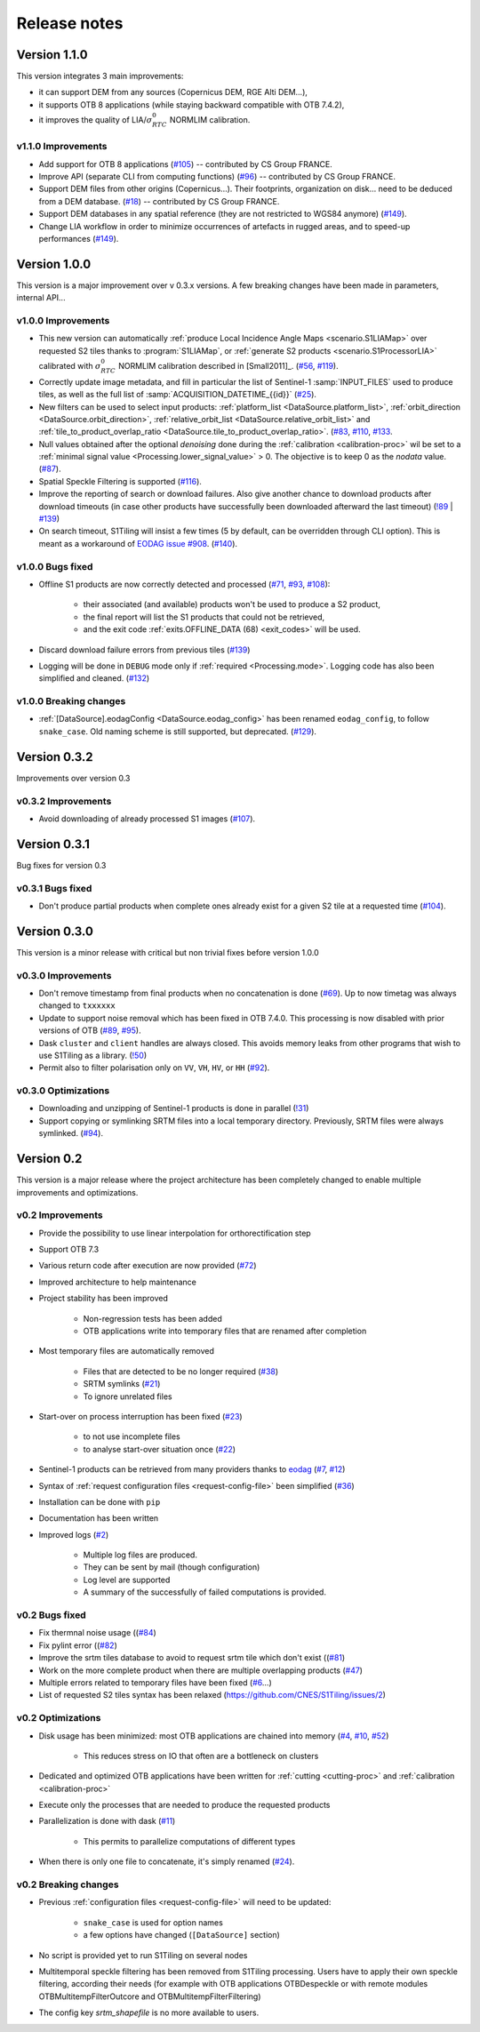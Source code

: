 .. _release_notes:

Release notes
=============

Version 1.1.0
-------------

This version integrates 3 main improvements:

- it can support DEM from any sources (Copernicus DEM, RGE Alti DEM...),
- it supports OTB 8 applications (while staying backward compatible with OTB
  7.4.2),
- it improves the quality of LIA/:math:`σ^0_{RTC}` NORMLIM calibration.

v1.1.0 Improvements
+++++++++++++++++++

- Add support for OTB 8 applications
  (`#105 <https://gitlab.orfeo-toolbox.org/s1-tiling/s1tiling/-/issues/105>`_)
  -- contributed by CS Group FRANCE.
- Improve API (separate CLI from computing functions)
  (`#96 <https://gitlab.orfeo-toolbox.org/s1-tiling/s1tiling/-/issues/96>`_) --
  contributed by CS Group FRANCE.
- Support DEM files from other origins (Copernicus...). Their footprints,
  organization on disk... need to be deduced from a DEM database.
  (`#18 <https://gitlab.orfeo-toolbox.org/s1-tiling/s1tiling/-/issues/18>`_) --
  contributed by CS Group FRANCE.
- Support DEM databases in any spatial reference (they are not restricted to
  WGS84 anymore)
  (`#149 <https://gitlab.orfeo-toolbox.org/s1-tiling/s1tiling/-/issues/149>`_).
- Change LIA workflow in order to minimize occurrences of artefacts in rugged
  areas, and to speed-up performances
  (`#149 <https://gitlab.orfeo-toolbox.org/s1-tiling/s1tiling/-/issues/149>`_).


Version 1.0.0
-------------

This version is a major improvement over v 0.3.x versions. A few breaking
changes have been made in parameters, internal API...

v1.0.0 Improvements
+++++++++++++++++++

- This new version can automatically :ref:`produce Local Incidence Angle Maps
  <scenario.S1LIAMap>` over requested S2 tiles thanks to :program:`S1LIAMap`,
  or :ref:`generate S2 products <scenario.S1ProcessorLIA>` calibrated with
  :math:`σ^0_{RTC}` NORMLIM calibration described in [Small2011]_.
  (`#56 <https://gitlab.orfeo-toolbox.org/s1-tiling/s1tiling/-/issues/56>`_,
  `#119 <https://gitlab.orfeo-toolbox.org/s1-tiling/s1tiling/-/issues/119>`_).

- Correctly update image metadata, and fill in particular the list of
  Sentinel-1 :samp:`INPUT_FILES` used to produce tiles, as well as the full
  list of :samp:`ACQUISITION_DATETIME_{{id}}`
  (`#25 <https://gitlab.orfeo-toolbox.org/s1-tiling/s1tiling/-/issues/25>`_).

- New filters can be used to select input products: :ref:`platform_list
  <DataSource.platform_list>`, :ref:`orbit_direction
  <DataSource.orbit_direction>`, :ref:`relative_orbit_list
  <DataSource.relative_orbit_list>` and :ref:`tile_to_product_overlap_ratio
  <DataSource.tile_to_product_overlap_ratio>`.
  (`#83 <https://gitlab.orfeo-toolbox.org/s1-tiling/s1tiling/-/issues/83>`_,
  `#110 <https://gitlab.orfeo-toolbox.org/s1-tiling/s1tiling/-/issues/110>`_,
  `#133 <https://gitlab.orfeo-toolbox.org/s1-tiling/s1tiling/-/issues/133>`_.

- Null values obtained after the optional *denoising* done during the
  :ref:`calibration <calibration-proc>` wil be set to a :ref:`minimal signal
  value <Processing.lower_signal_value>` > 0. The objective is to keep 0 as the
  *nodata* value.
  (`#87 <https://gitlab.orfeo-toolbox.org/s1-tiling/s1tiling/-/issues/87>`_).

- Spatial Speckle Filtering is supported
  (`#116 <https://gitlab.orfeo-toolbox.org/s1-tiling/s1tiling/-/issues/116>`_).

- Improve the reporting of search or download failures. Also give another
  chance to download products after download timeouts (in case other products
  have successfully been downloaded afterward the last timeout)
  (`!89 <https://gitlab.orfeo-toolbox.org/s1-tiling/s1tiling/-/merge_requests/89>`_
  | `#139 <https://gitlab.orfeo-toolbox.org/s1-tiling/s1tiling/-/issues/139>`_)

- On search timeout, S1Tiling will insist a few times (5 by default, can be
  overridden through CLI option). This is meant as a workaround of `EODAG issue
  #908 <https://github.com/CS-SI/eodag/issues/908>`_.
  (`#140 <https://gitlab.orfeo-toolbox.org/s1-tiling/s1tiling/-/issues/140>`_).

v1.0.0 Bugs fixed
+++++++++++++++++

- Offline S1 products are now correctly detected and processed
  (`#71 <https://gitlab.orfeo-toolbox.org/s1-tiling/s1tiling/-/issues/71>`_,
  `#93 <https://gitlab.orfeo-toolbox.org/s1-tiling/s1tiling/-/issues/93>`_,
  `#108 <https://gitlab.orfeo-toolbox.org/s1-tiling/s1tiling/-/issues/108>`_):

    - their associated (and available) products won't be used to produce a S2
      product,
    - the final report will list the S1 products that could not be retrieved,
    - and the exit code :ref:`exits.OFFLINE_DATA (68) <exit_codes>` will be
      used.

- Discard download failure errors from previous tiles
  (`#139 <https://gitlab.orfeo-toolbox.org/s1-tiling/s1tiling/-/issues/139>`_)

- Logging will be done in ``DEBUG`` mode only if :ref:`required
  <Processing.mode>`. Logging code has also been simplified and cleaned.
  (`#132 <https://gitlab.orfeo-toolbox.org/s1-tiling/s1tiling/-/issues/132>`_)

v1.0.0 Breaking changes
+++++++++++++++++++++++

- :ref:`[DataSource].eodagConfig <DataSource.eodag_config>` has been renamed
  ``eodag_config``, to follow ``snake_case``. Old naming scheme is still
  supported, but deprecated.
  (`#129 <https://gitlab.orfeo-toolbox.org/s1-tiling/s1tiling/-/issues/129>`_).

Version 0.3.2
-------------

Improvements over version 0.3

v0.3.2 Improvements
+++++++++++++++++++

- Avoid downloading of already processed S1 images
  (`#107 <https://gitlab.orfeo-toolbox.org/s1-tiling/s1tiling/-/issues/107>`_).

Version 0.3.1
-------------

Bug fixes for version 0.3

v0.3.1 Bugs fixed
+++++++++++++++++

- Don't produce partial products when complete ones already exist for a given
  S2 tile at a requested time
  (`#104 <https://gitlab.orfeo-toolbox.org/s1-tiling/s1tiling/-/issues/104>`_).

Version 0.3.0
-------------

This version is a minor release with critical but non trivial fixes before
version 1.0.0

v0.3.0 Improvements
+++++++++++++++++++

- Don't remove timestamp from final products when no concatenation is done
  (`#69 <https://gitlab.orfeo-toolbox.org/s1-tiling/s1tiling/-/issues/69>`_).
  Up to now timetag was always changed to ``txxxxxx``
- Update to support noise removal which has been fixed in OTB 7.4.0. This
  processing is now disabled with prior versions of OTB
  (`#89 <https://gitlab.orfeo-toolbox.org/s1-tiling/s1tiling/-/issues/89>`_,
  `#95 <https://gitlab.orfeo-toolbox.org/s1-tiling/s1tiling/-/issues/95>`_).
- Dask ``cluster`` and ``client`` handles are always closed. This avoids memory
  leaks from other programs that wish to use S1Tiling as a library.
  (`!50 <https://gitlab.orfeo-toolbox.org/s1-tiling/s1tiling/-/merge_requests/50>`_)
- Permit also to filter polarisation only on ``VV``, ``VH``, ``HV``, or ``HH``
  (`#92 <https://gitlab.orfeo-toolbox.org/s1-tiling/s1tiling/-/issues/92>`_).

v0.3.0 Optimizations
++++++++++++++++++++

- Downloading and unzipping of Sentinel-1 products is done in parallel
  (`!31 <https://gitlab.orfeo-toolbox.org/s1-tiling/s1tiling/-/merge_requests/31>`_)

- Support copying or symlinking SRTM files into a local temporary directory.
  Previously, SRTM files were always symlinked.
  (`#94 <https://gitlab.orfeo-toolbox.org/s1-tiling/s1tiling/-/issues/94>`_).


Version 0.2
-----------

This version is a major release where the project architecture has been
completely changed to enable multiple improvements and optimizations.

v0.2 Improvements
+++++++++++++++++

- Provide the possibility to use linear interpolation for orthorectification step
- Support OTB 7.3
- Various return code after execution are now provided (`#72 <https://gitlab.orfeo-toolbox.org/s1-tiling/s1tiling/-/issues/72>`_)
- Improved architecture to help maintenance
- Project stability has been improved

    - Non-regression tests has been added
    - OTB applications write into temporary files that are renamed after
      completion

- Most temporary files are automatically removed

    - Files that are detected to be no longer required
      (`#38 <https://gitlab.orfeo-toolbox.org/s1-tiling/s1tiling/-/issues/38>`_)
    - SRTM symlinks
      (`#21 <https://gitlab.orfeo-toolbox.org/s1-tiling/s1tiling/-/issues/21>`_)
    - To ignore unrelated files

- Start-over on process interruption has been fixed
  (`#23 <https://gitlab.orfeo-toolbox.org/s1-tiling/s1tiling/-/issues/23>`_)

    - to not use incomplete files
    - to analyse start-over situation once
      (`#22 <https://gitlab.orfeo-toolbox.org/s1-tiling/s1tiling/-/issues/22>`_)

- Sentinel-1 products can be retrieved from many providers thanks to
  `eodag <https://github.com/CS-SI/eodag>`_
  (`#7 <https://gitlab.orfeo-toolbox.org/s1-tiling/s1tiling/-/issues/7>`_,
  `#12 <https://gitlab.orfeo-toolbox.org/s1-tiling/s1tiling/-/issues/12>`_)
- Syntax of :ref:`request configuration files <request-config-file>` been
  simplified
  (`#36 <https://gitlab.orfeo-toolbox.org/s1-tiling/s1tiling/-/issues/36>`_)
- Installation can be done with ``pip``
- Documentation has been written
- Improved logs
  (`#2 <https://gitlab.orfeo-toolbox.org/s1-tiling/s1tiling/-/issues/2>`_)

    - Multiple log files are produced.
    - They can be sent by mail (though configuration)
    - Log level are supported
    - A summary of the successfully of failed computations is provided.

v0.2 Bugs fixed
+++++++++++++++

- Fix thermnal noise usage ((`#84 <https://gitlab.orfeo-toolbox.org/s1-tiling/s1tiling/-/issues/84>`_)
- Fix pylint error ((`#82 <https://gitlab.orfeo-toolbox.org/s1-tiling/s1tiling/-/issues/82>`_)
- Improve the srtm tiles database to avoid to request srtm tile which don't exist ((`#81 <https://gitlab.orfeo-toolbox.org/s1-tiling/s1tiling/-/issues/81>`_)
- Work on the more complete product when there are multiple overlapping
  products (`#47
  <https://gitlab.orfeo-toolbox.org/s1-tiling/s1tiling/-/issues/47>`_)
- Multiple errors related to temporary files have been fixed
  (`#6 <https://gitlab.orfeo-toolbox.org/s1-tiling/s1tiling/-/issues/6>`_...)
- List of requested S2 tiles syntax has been relaxed
  (https://github.com/CNES/S1Tiling/issues/2)

v0.2 Optimizations
++++++++++++++++++

- Disk usage has been minimized: most OTB applications are chained into memory
  (`#4 <https://gitlab.orfeo-toolbox.org/s1-tiling/s1tiling/-/issues/4>`_,
  `#10 <https://gitlab.orfeo-toolbox.org/s1-tiling/s1tiling/-/issues/10>`_,
  `#52 <https://gitlab.orfeo-toolbox.org/s1-tiling/s1tiling/-/issues/10>`_)

    - This reduces stress on IO that often are a bottleneck on clusters

- Dedicated and optimized OTB applications have been written for :ref:`cutting
  <cutting-proc>`  and :ref:`calibration <calibration-proc>`
- Execute only the processes that are needed to produce the requested products
- Parallelization is done with dask
  (`#11 <https://gitlab.orfeo-toolbox.org/s1-tiling/s1tiling/-/issues/11>`_)

    - This permits to parallelize computations of different types

- When there is only one file to concatenate, it's simply renamed
  (`#24 <https://gitlab.orfeo-toolbox.org/s1-tiling/s1tiling/-/issues/24>`_).

v0.2 Breaking changes
+++++++++++++++++++++

- Previous :ref:`configuration files <request-config-file>` will need to be
  updated:

    - ``snake_case`` is used for option names
    - a few options have changed (``[DataSource]`` section)

- No script is provided yet to run S1Tiling on several nodes

- Multitemporal speckle filtering has been removed from S1Tiling processing. Users have to apply their own speckle filtering, according their needs (for example with OTB applications OTBDespeckle or with remote modules OTBMultitempFilterOutcore and OTBMultitempFilterFiltering)

- The config key `srtm_shapefile` is no more available to users.

